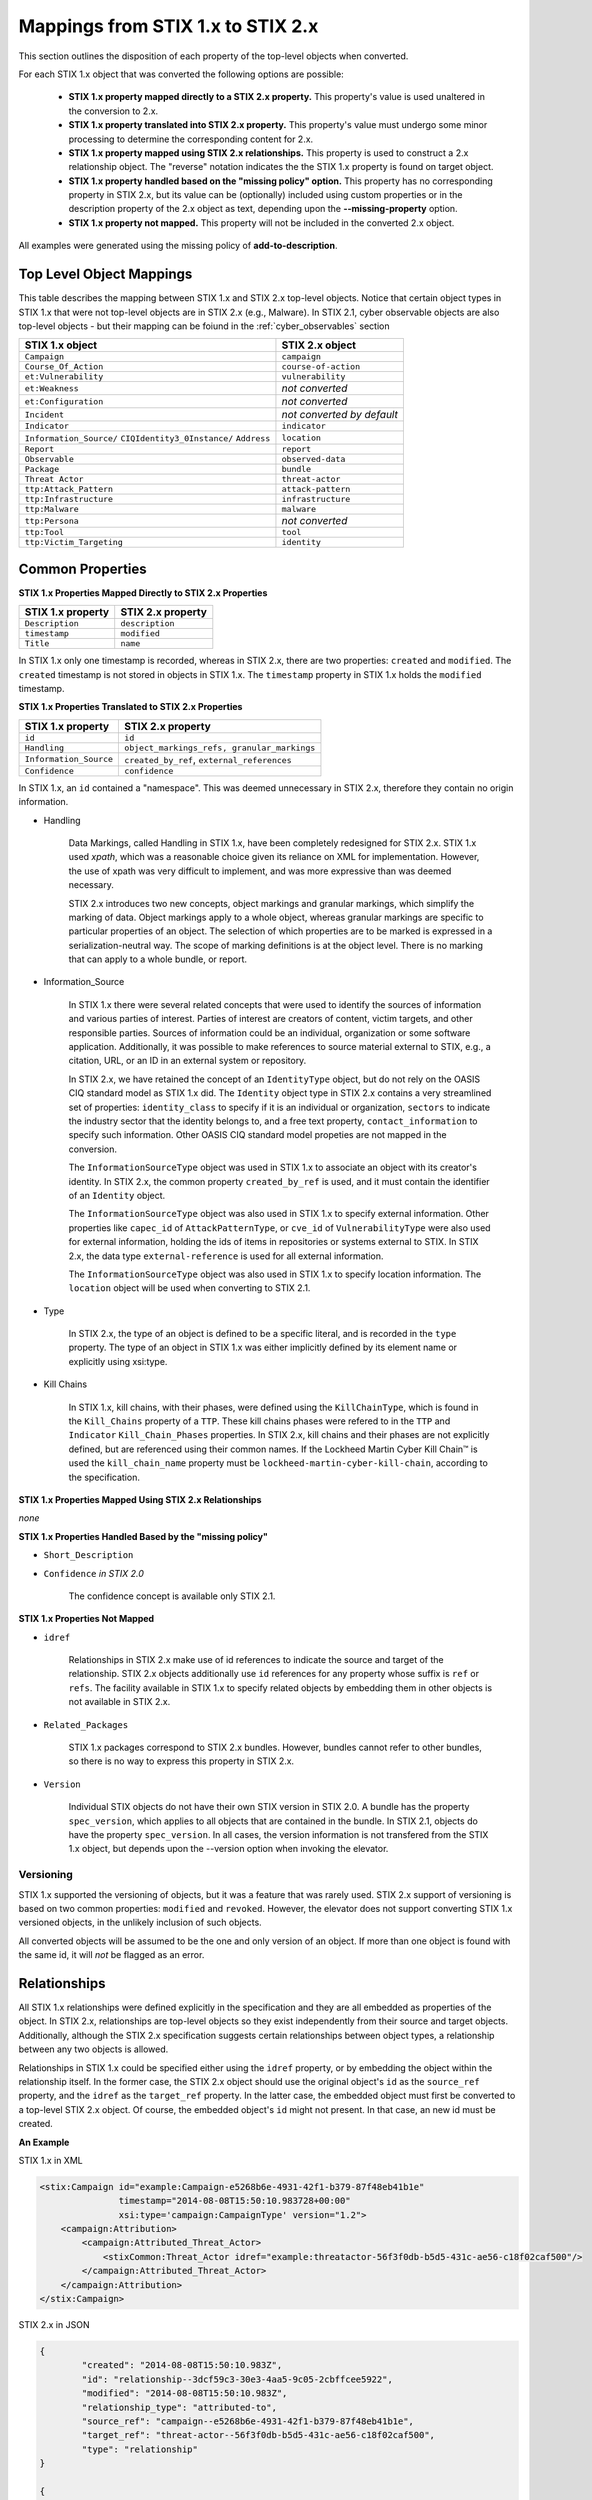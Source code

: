 ​Mappings from STIX 1.x to STIX 2.x
=======================================

This section outlines the disposition of each property of the top-level objects when converted.

For each STIX 1.x object that was converted the following options are possible:

 - **STIX 1.x property mapped directly to a STIX 2.x property.**  This property's value is used unaltered in the conversion to 2.x.
 - **STIX 1.x property translated into STIX 2.x property.**  This property's value must undergo some minor processing to determine the
   corresponding content for 2.x.
 - **STIX 1.x property mapped using STIX 2.x relationships.** This property is used to construct a 2.x relationship object.  The "reverse"
   notation indicates the the STIX 1.x property is found on target object.
 - **STIX 1.x property handled based on the "missing policy" option.**  This property has no corresponding property in STIX 2.x, but its value
   can be (optionally) included using custom properties or in the description property of the 2.x object as text,
   depending upon the **--missing-property** option.
 - **STIX 1.x property not mapped.**  This property will not be included in the converted 2.x object.

All examples were generated using the missing policy of **add-to-description**.

Top Level Object Mappings
-------------------------------

This table describes the mapping between STIX 1.x and STIX 2.x top-level objects.  Notice that certain object types in STIX 1.x
that were not top-level objects are in STIX 2.x (e.g., Malware).  In STIX 2.1, cyber observable objects are also top-level
objects - but their mapping can be foiund in the :ref:`cyber_observables` section

+-----------------------------+----------------------------+
| **STIX 1.x object**         | **STIX 2.x object**        |
+=============================+============================+
| ``Campaign``                | ``campaign``               |
+-----------------------------+----------------------------+
| ``Course_Of_Action``        | ``course-of-action``       |
+-----------------------------+----------------------------+
| ``et:Vulnerability``        | ``vulnerability``          |
+-----------------------------+----------------------------+
| ``et:Weakness``             | *not converted*            |
+-----------------------------+----------------------------+
| ``et:Configuration``        | *not converted*            |
+-----------------------------+----------------------------+
| ``Incident``                | *not converted by default* |
+-----------------------------+----------------------------+
| ``Indicator``               | ``indicator``              |
+-----------------------------+----------------------------+
| ``Information_Source/``     | ``location``               |
| ``CIQIdentity3_0Instance/`` |                            |
| ``Address``                 |                            |
+-----------------------------+----------------------------+
| ``Report``                  | ``report``                 |
+-----------------------------+----------------------------+
| ``Observable``              | ``observed-data``          |
+-----------------------------+----------------------------+
| ``Package``                 | ``bundle``                 |
+-----------------------------+----------------------------+
| ``Threat Actor``            | ``threat-actor``           |
+-----------------------------+----------------------------+
| ``ttp:Attack_Pattern``      | ``attack-pattern``         |
+-----------------------------+----------------------------+
| ``ttp:Infrastructure``      | ``infrastructure``         |
+-----------------------------+----------------------------+
| ``ttp:Malware``             | ``malware``                |
+-----------------------------+----------------------------+
| ``ttp:Persona``             | *not converted*            |
+-----------------------------+----------------------------+
| ``ttp:Tool``                | ``tool``                   |
+-----------------------------+----------------------------+
| ``ttp:Victim_Targeting``    | ``identity``               |
+-----------------------------+----------------------------+

Common Properties
------------------------

**STIX 1.x Properties Mapped Directly to STIX 2.x Properties**

..  table::
    :align: left

    +-------------------------+-------------------------+
    | **STIX 1.x property**   | **STIX 2.x property**   |
    +=========================+=========================+
    | ``Description``         | ``description``         |
    +-------------------------+-------------------------+
    | ``timestamp``           |   ``modified``          |
    +-------------------------+-------------------------+
    | ``Title``               |   ``name``              |
    +-------------------------+-------------------------+

In STIX 1.x only one timestamp is recorded, whereas in STIX 2.x, there are two properties:  ``created`` and ``modified``.  The ``created`` timestamp
is not stored in objects in STIX 1.x.  The ``timestamp`` property in STIX 1.x holds the ``modified`` timestamp.

**STIX 1.x Properties Translated to STIX 2.x Properties**

..  table::
    :align: left

    +-------------------------+--------------------------------------------------+
    | **STIX 1.x property**   | **STIX 2.x property**                            |
    +=========================+==================================================+
    | ``id``                  | ``id``                                           |
    +-------------------------+--------------------------------------------------+
    | ``Handling``            |   ``object_markings_refs, granular_markings``    |
    +-------------------------+--------------------------------------------------+
    | ``Information_Source``  |   ``created_by_ref``, ``external_references``    |
    +-------------------------+--------------------------------------------------+
    | ``Confidence``          |   ``confidence``                                 |
    +-------------------------+--------------------------------------------------+

In STIX 1.x, an ``id`` contained a "namespace".  This was deemed unnecessary in STIX 2.x, therefore they contain no origin information.

-  Handling

    Data Markings, called Handling in STIX 1.x, have been completely
    redesigned for STIX 2.x. STIX 1.x used *xpath*, which was a reasonable
    choice given its reliance on XML for implementation. However, the
    use of xpath was very difficult to implement, and was more
    expressive than was deemed necessary.

    STIX 2.x introduces two new concepts, object markings and granular
    markings, which simplify the marking of data. Object markings apply
    to a whole object, whereas granular markings are specific to
    particular properties of an object. The selection of which
    properties are to be marked is expressed in a serialization-neutral
    way. The scope of marking definitions is at the object level. There
    is no marking that can apply to a whole bundle, or report.


-  Information_Source

    In STIX 1.x there were several related concepts that were used to
    identify the sources of information and various parties of interest.
    Parties of interest are creators of content, victim targets, and
    other responsible parties. Sources of information could be an
    individual, organization or some software application. Additionally,
    it was possible to make references to source material external to STIX,
    e.g., a citation, URL, or an ID in an external system or repository.

    In STIX 2.x, we have retained the concept of an ``IdentityType`` object,
    but do not rely on the OASIS CIQ standard model as STIX 1.x did.
    The ``Identity`` object type in STIX 2.x contains a
    very streamlined set of properties: ``identity_class`` to specify
    if it is an individual or organization, ``sectors`` to indicate the
    industry sector that the identity belongs to, and a free text
    property, ``contact_information`` to specify such information. Other OASIS CIQ standard model
    propeties are not mapped in the conversion.

    The ``InformationSourceType`` object was used in STIX 1.x to associate
    an object with its creator's identity. In STIX 2.x, the common
    property ``created_by_ref`` is used, and it must contain the
    identifier of an ``Identity`` object.

    The ``InformationSourceType`` object was also used in STIX 1.x to
    specify external information. Other properties like ``capec_id`` of
    ``AttackPatternType``, or ``cve_id`` of ``VulnerabilityType`` were also used
    for external information, holding the ids of items in repositories
    or systems external to STIX. In STIX 2.x, the data type
    ``external-reference`` is used for all external information.

    The ``InformationSourceType`` object was also used in STIX 1.x to
    specify location information.  The ``location`` object will be used when converting to
    STIX 2.1.


-  Type

    In STIX 2.x, the type of an object is defined to be a specific literal, and is recorded in the ``type`` property.
    The type of an object in STIX 1.x was either implicitly defined by its element name or explicitly using xsi:type.

- Kill Chains

    In STIX 1.x, kill chains, with their phases, were defined using the ``KillChainType``, which is found in the ``Kill_Chains`` property of
    a ``TTP``.  These kill chains phases were refered to in the ``TTP`` and ``Indicator`` ``Kill_Chain_Phases`` properties.  In
    STIX 2.x, kill chains and their phases are not explicitly defined, but are referenced using their common names.
    If the Lockheed Martin Cyber Kill Chain™ is used the ``kill_chain_name`` property must be ``lockheed-martin-cyber-kill-chain``,
    according to the specification.


**STIX 1.x Properties Mapped Using STIX 2.x Relationships**

*none*

**STIX 1.x Properties Handled Based by the "missing policy"**

-  ``Short_Description``

-  ``Confidence`` *in STIX 2.0*

    The confidence concept is available only STIX 2.1.

**STIX 1.x Properties Not Mapped**

-  ``idref``

    Relationships in STIX 2.x make use of id references to indicate the
    source and target of the relationship. STIX 2.x objects additionally
    use ``id`` references for any property whose suffix is ``ref`` or ``refs``.
    The facility available in STIX 1.x to specify related objects by
    embedding them in other objects is not available in STIX 2.x.

-  ``Related_Packages``

    STIX 1.x packages correspond to STIX 2.x bundles. However, bundles
    cannot refer to other bundles, so there is no way to express this
    property in STIX 2.x.

-  ``Version``

    Individual STIX objects do not have their own STIX version in STIX
    2.0. A bundle has the property ``spec_version``, which applies to all
    objects that are contained in the bundle.  In STIX 2.1, objects do have
    the property ``spec_version``.  In all cases, the version information
    is not transfered from the STIX 1.x object, but depends upon the --version
    option when invoking the elevator.

Versioning
~~~~~~~~~~~~~~~~~~~

STIX 1.x supported the versioning of objects, but it was a feature that was rarely used.  STIX 2.x support of
versioning is based on two common properties: ``modified`` and ``revoked``.  However, the elevator does not support
converting STIX 1.x versioned objects, in the unlikely inclusion of such objects.

All converted objects will be assumed to be the one and only version of an object. If more than one object is found with
the same id, it will *not* be flagged as an error.

Relationships
--------------

All STIX 1.x relationships were defined explicitly in the specification and they are all embedded as properties of the object.
In STIX 2.x, relationships are top-level objects so they exist independently from their source and target objects.
Additionally, although the STIX 2.x specification suggests certain relationships between object types,
a relationship between any two objects is allowed.

Relationships in STIX 1.x could be specified either using the ``idref`` property,
or by embedding the object within the relationship itself.  In the former case,
the STIX 2.x object should use the original object's ``id`` as the ``source_ref`` property,
and the ``idref`` as the ``target_ref`` property.
In the latter case, the embedded object must first be converted to a top-level STIX 2.x object.
Of course, the embedded object's ``id`` might not present.  In that case, an new id must be created.

**An Example**

STIX 1.x in XML

.. code-block:: xml

        <stix:Campaign id="example:Campaign-e5268b6e-4931-42f1-b379-87f48eb41b1e"
                       timestamp="2014-08-08T15:50:10.983728+00:00"
                       xsi:type='campaign:CampaignType' version="1.2">
            <campaign:Attribution>
                <campaign:Attributed_Threat_Actor>
                    <stixCommon:Threat_Actor idref="example:threatactor-56f3f0db-b5d5-431c-ae56-c18f02caf500"/>
                </campaign:Attributed_Threat_Actor>
            </campaign:Attribution>
        </stix:Campaign>


STIX 2.x in JSON

.. code-block:: json

    {
            "created": "2014-08-08T15:50:10.983Z",
            "id": "relationship--3dcf59c3-30e3-4aa5-9c05-2cbffcee5922",
            "modified": "2014-08-08T15:50:10.983Z",
            "relationship_type": "attributed-to",
            "source_ref": "campaign--e5268b6e-4931-42f1-b379-87f48eb41b1e",
            "target_ref": "threat-actor--56f3f0db-b5d5-431c-ae56-c18f02caf500",
            "type": "relationship"
    }

    {
            "id": "campaign--e5268b6e-4931-42f1-b379-87f48eb41b1e"

    }

    {
            "id": "threat-actor--56f3f0db-b5d5-431c-ae56-c18f02caf500"

    }

.. _attack_pattern:

Attack Pattern
------------------


**STIX 1.x Properties Mapped Directly to STIX 2.x Properties**

*none*

**STIX 1.x Properties Translated to STIX 2.x Properties**

..  table::
    :align: left

    ============================  ==============================
    **STIX 1.x property**         **STIX 2.x property**
    ============================  ==============================
    ``capec_id``                  ``external_references``
    ``ttp:Kill_Chain_Phases``     ``kill_chain_phases``
    ============================  ==============================


**STIX 1.x Properties Mapped Using STIX 2.x Relationships**


..  table::
    :align: left

    +---------------------------+------------------------------------------------------------------------+
    | **STIX 1.x property**     | **STIX 2.x relationship type**                                         |
    +===========================+========================================================================+
    | ``ttp:Victim_Targeting``  | ``targets``                                                            |
    +---------------------------+------------------------------------------------------------------------+
    | ``ttp:Exploit_Targets``   | ``targets`` (vulnerability, only)                                      |
    +---------------------------+------------------------------------------------------------------------+
    | ``ttp:Related_TTPs``      | ``uses`` (malware, tool), ``related-to`` (when not used for versioning)|
    +---------------------------+------------------------------------------------------------------------+

**STIX 1.x Properties Handled Based on the "missing policy"**

- ``ttp:Intended_Effect``

**STIX 1.x Properties Not Mapped**

- ``ttp:Kill_Chains``

**An Example**

STIX 1.x in XML

.. code-block:: xml

    <stix:TTP id="example:ttp-8ac90ff3-ecf8-4835-95b8-6aea6a623df5" xsi:type='ttp:TTPType'>
       <ttp:Title>Phishing</ttp:Title>
       <ttp:Behavior>
           <ttp:Attack_Patterns>
               <ttp:Attack_Pattern capec_id="CAPEC-98">
                   <ttp:Description>Phishing</ttp:Description>
               </ttp:Attack_Pattern>
           </ttp:Attack_Patterns>
       </ttp:Behavior>
       <ttp:Information_Source>
           <stixCommon:Identity idref="example:identity-f690c992-8e7d-4b9a-9303-3312616c0220"/>
       </ttp:Information_Source>
    </stix:TTP>

STIX 2.x in JSON

.. code-block:: json

    {
       "created": "2017-01-27T13:49:54.326Z",
       "created_by_ref": "identity--f690c992-8e7d-4b9a-9303-3312616c0220"
       "description": "Phishing",
       "external_references": [
           {
               "external_id": "CAPEC-98",
               "source_name": "capec"
           }
       ],
       "id": "attack-pattern--8ac90ff3-ecf8-4835-95b8-6aea6a623df5",
       "modified": "2017-01-27T13:49:54.326Z",
       "name": "Phishing",
       "type": "attack-pattern"
    }

Campaigns
----------------

**STIX 1.x Properties Mapped Directly to STIX 2.x Properties**

..  table::
    :align: left

    +-------------------------+------------------------+
    | **STIX 1.x property**   | **STIX 2.x property**  |
    +=========================+========================+
    | ``Names``               |   ``aliases``          |
    +-------------------------+------------------------+

**STIX 1.x Properties Translated to STIX 2.x Properties**

..  table::
    :align: left

    +-------------------------+------------------------+
    | **STIX 1.x property**   | **STIX 2.x property**  |
    +=========================+========================+
    | ``Intended_Effect``     |   ``objective``        |
    +-------------------------+------------------------+

**​STIX 1.x Properties Mapped Using STIX 2.x Relationships**

..  table::
    :align: left

    +-------------------------+----------------------------------------------+
    | **STIX 1.x property**   | **STIX 2.x relationship type**               |
    +=========================+==============================================+
    | ``Related_TTPs``        | ``uses``                                     |
    +-------------------------+----------------------------------------------+
    | ``Related_Campaign``    | ``indicates`` (reverse)                      |
    +-------------------------+----------------------------------------------+
    | ``Attribution``         | ``attributed-to``                            |
    +-------------------------+----------------------------------------------+
    | ``Associated_Campaigns``| ``related-to`` (when not used for versioning)|
    +-------------------------+----------------------------------------------+

**STIX 1.x Properties Handled Based on the "missing policy"**

-  ``Status``

**STIX 1.x Properties Not Mapped**

-  ``Activity``

-  ``Related_Incidents``

**An Example**

STIX 1.x in XML

.. code-block:: xml

    <stix:Campaign id="example:Campaign-e5268b6e-4931-42f1-b379-87f48eb41b1e"
                   timestamp="2014-08-08T15:50:10.983"
                   xsi:type='campaign:CampaignType' version="1.2">
        <campaign:Title>Operation Bran Flakes</campaign:Title>
        <campaign:Description>A concerted effort to insert false information into the BPP's web pages</campaign:Description>
        <campaign:Names>
            <campaign:Name>OBF</campaign:Name>
        </campaign:Names>
        <campaign:Intended_Effect>Hack www.bpp.bn</campaign:Intended_Effect>
        <campaign:Related_TTPs>
            <campaign:Related_TTP>
                <stixCommon:TTP id="example:ttp-2d1c6ab3-5e4e-48ac-a32b-f0c01c2836a8"
                                timestamp="2014-08-08T15:50:10.983464+00:00"
                                xsi:type='ttp:TTPType' version="1.2">
                     <ttp:Victim_Targeting>
                         <ttp:identity id="example:identity-ddfe7140-2ba4-48e4-b19a-df069432103b">
                            <stixCommon:name>Branistan Peoples Party</stixCommon:name>
                        </ttp:identity>
                     </ttp:Victim_Targeting>
                 </stixCommon:TTP>
             </campaign:Related_TTP>
        </campaign:Related_TTPs>
        <campaign:Attribution>
             <campaign:Attributed_Threat_Actor>
                 <stixCommon:Threat_Actor idref="example:threatactor-56f3f0db-b5d5-431c-ae56-c18f02caf500"/>
             </campaign:Attributed_Threat_Actor>
        </campaign:Attribution>
        <campaign:Information_Source>
            <stixCommon:Identity id="example:identity-f690c992-8e7d-4b9a-9303-3312616c0220">
            <stixCommon:name>The MITRE Corporation - DHS Support Team</stixCommon:name>
            <stixCommon:Role xsi:type="stixVocabs:InformationSourceRoleVocab-1.0">Initial Author</stixCommon:Role>
       </campaign:Information_Source>
    </stix:Campaign>

STIX 2.x in JSON

.. code-block:: json


    {
        "type": "identity",
        "id": "identity--f690c992-8e7d-4b9a-9303-3312616c0220",
        "created": "2016-08-08T15:50:10.983Z",
        "modified": "2016-08-08T15:50:10.983Z",
        "name": "The MITRE Corporation - DHS Support Team",
        "identity_class": "organization"
    }

    {
        "type": "identity",
        "id": "identity--ddfe7140-2ba4-48e4-b19a-df069432103b",
        "created_by_ref": "identity--f690c992-8e7d-4b9a-9303-3312616c0220",
        "created": "2016-08-08T15:50:10.983Z",
        "modified": "2016-08-08T15:50:10.983Z",
        "name": "Branistan Peoples Party",
        "identity_class": "organization"
    }

    {
        "type": "campaign",
        "id": "campaign--e5268b6e-4931-42f1-b379-87f48eb41b1e",
        "created_by_ref": "identity--f690c992-8e7d-4b9a-9303-3312616c0220",
        "created": "2016-08-08T15:50:10.983Z",
        "modified": "2016-08-08T15:50:10.983Z",
        "name": "Operation Bran Flakes",
        "description": "A concerted effort to insert false information into the BPP's web pages",
        "aliases": ["OBF"],
        "first_seen": "2016-01-08T12:50:40.123Z",
        "objective": "Hack www.bpp.bn"
    }

See `Threat Actor`_ for the Threat Actor object.

Course of Action
----------------------

In STIX 2.x the ``course-of-action`` object is defined as a stub. This means that in STIX
2.x this object type is pretty "bare-bones", not containing most of the
properties that were found in STIX 1.x. The property ``action`` is
reserved, but not defined in STIX 2.x.

**STIX 1.x Properties Mapped Directly to STIX 2.x Properties**

..  table::
    :align: left

    +-------------------------+-----------------------+
    | **STIX 1.x property**   | **STIX 2.x property** |
    +=========================+=======================+
    | ``Type``                |   ``labels``          |
    +-------------------------+-----------------------+

**STIX 1.x Properties Translated to STIX 2.x Properties**

*none*

**STIX 1.x Properties Mapped Using STIX 2.x Relationships**

..  table::
    :align: left

    +------------------------------+----------------------------------------------+
    | **STIX 1.x property**        | **STIX 2.x relationship type**               |
    +==============================+==============================================+
    |     ``Related_COAs``         | ``related-to`` (when not used for versioning)|
    +------------------------------+----------------------------------------------+

**STIX 1.x Properties Handled Based on the "missing policy"**

 - ``Stage``
 - ``Objective``
 - ``Impact``
 - ``Cost``
 - ``Efficacy``

**STIX 1.x Properties Not Mapped**

 - ``Parameter_Observables``
 - ``Structured_COA``

**An Example**

STIX 1.x in XML

.. code-block:: xml

        <stix:Course_Of_Action id="example:coa-495c9b28-b5d8-11e3-b7bb-000c29789db9" xsi:type='coa:CourseOfActionType' version="1.2">
            <coa:Title>Block traffic to PIVY C2 Server (10.10.10.10)</coa:Title>
            <coa:Stage xsi:type="stixVocabs:COAStageVocab-1.0">Response</coa:Stage>
            <coa:Type xsi:type="stixVocabs:CourseOfActionTypeVocab-1.0">Perimeter Blocking</coa:Type>
            <coa:Objective>
                <coa:Description>Block communication between the PIVY agents and the C2 Server</coa:Description>
                <coa:Applicability_Confidence>
                    <stixCommon:Value xsi:type="stixVocabs:HighMediumLowVocab-1.0">High</stixCommon:Value>
                </coa:Applicability_Confidence>
            </coa:Objective>
            <coa:Parameter_Observables cybox_major_version="2" cybox_minor_version="1" cybox_update_version="0">
                <cybox:Observable id="example:Observable-356e3258-0979-48f6-9bcf-6823eecf9a7d">
                    <cybox:Object id="example:Address-df3c710c-f05c-4edb-a753-de4862048950">
                        <cybox:Properties xsi:type="AddressObj:AddressObjectType" category="ipv4-addr">
                            <AddressObj:Address_Value>10.10.10.10</AddressObj:Address_Value>
                        </cybox:Properties>
                    </cybox:Object>
                </cybox:Observable>
            </coa:Parameter_Observables>
            <coa:Impact>
                <stixCommon:Value xsi:type="stixVocabs:HighMediumLowVocab-1.0">Low</stixCommon:Value>
                <stixCommon:Description>This IP address is not used for legitimate hosting so there should be no operational impact.</stixCommon:Description>
            </coa:Impact>
            <coa:Cost>
                <stixCommon:Value xsi:type="stixVocabs:HighMediumLowVocab-1.0">Low</stixCommon:Value>
            </coa:Cost>
            <coa:Efficacy>
                <stixCommon:Value xsi:type="stixVocabs:HighMediumLowVocab-1.0">High</stixCommon:Value>
            </coa:Efficacy>
        </stix:Course_Of_Action>

STIX 2.x in JSON

.. code-block:: json

    {
        "id": "bundle--495c4c04-b5d8-11e3-b7bb-000c29789db9",
        "objects": [
            {
                "created": "2017-01-27T13:49:41.298Z",
                "description": "\n\nSTAGE:\n\tResponse\n\n
                                    OBJECTIVE: Block communication between the PIVY agents and the C2 Server\n\n
                                    CONFIDENCE: High\n\n
                                    IMPACT:Low, This IP address is not used for legitimate hosting so there should be no operational impact.\n\n
                                    COST:Low\n\n
                                    EFFICACY:High",
                "id": "course-of-action--495c9b28-b5d8-11e3-b7bb-000c29789db9",
                "labels": [
                    "perimeter-blocking"
                ],
                "modified": "2017-01-27T13:49:41.298Z",
                "name": "Block traffic to PIVY C2 Server (10.10.10.10)",
                "type": "course-of-action"
            }
        ],
        "spec_version": "2.x",
        "type": "bundle"
    }

Indicator
------------------

STIX 1.x Composite Indicator Expressions and CybOX 2.x Composite
Observable Expressions allow a level of flexibility not present in STIX
2.x patterns. These composite expressions can frequently have ambiguous
interpretations, so STIX 2.x Indicators created by the stix2-elevator from
STIX 1.x Indicators containing composite expressions should be inspected
to ensure the STIX 2.x Indicator has the intended meaning.

**STIX 1.x Properties Mapped Directly to STIX 2.x Properties**

..  table::
    :align: left

    +-------------------------+------------------------------------------------+
    | **STIX 1.x property**   | **STIX 2.x property**                          |
    +=========================+================================================+
    | ``Valid_Time_Position`` |   ``valid_from``, ``valid_until``              |
    +-------------------------+------------------------------------------------+
    | ``Type``                |   ``labels`` in 2.0, ``indicator_type`` in 2.1 |
    +-------------------------+------------------------------------------------+


**STIX 1.x Properties Translated to STIX 2.x Properties**

..  table::
    :align: left

    +-------------------------+---------------------------------------------+
    | **STIX 1.x property**   | **STIX 2.x property**                       |
    +=========================+=============================================+
    | ``Alternative_ID``      |   ``external_references``                   |
    +-------------------------+---------------------------------------------+
    | ``Kill_Chain_Phases``   |   ``kill_chain_phases``                     |
    +-------------------------+---------------------------------------------+
    | ``Indicator_Expression``|   ``pattern``                               |
    +-------------------------+---------------------------------------------+
    | ``Test_Mechanisms``     |   ``pattern``                               |
    +-------------------------+---------------------------------------------+
    | ``Producer``            |   ``created_by_ref``                        |
    +-------------------------+---------------------------------------------+

**STIX 1.x Properties Mapped Using STIX 2.x Relationships**

..  table::
    :align: left

    +-------------------------+----------------------------------------------+
    | **STIX 1.x property**   | **STIX 2.x relationship type**               |
    +=========================+==============================================+
    | ``Indicated_TTP``       | ``detects``                                  |
    +-------------------------+----------------------------------------------+
    | ``Suggested_COAs``      | ``related-to``                               |
    +-------------------------+----------------------------------------------+
    | ``Related_Indicators``  | ``related-to`` (when not used for versioning)|
    +-------------------------+----------------------------------------------+
    | ``Related_Campaigns``   | ``indicates``                                |
    +-------------------------+----------------------------------------------+

**STIX 1.x Properties Handled Based on the "missing policy"**

- ``Likely_Impact``

**STIX 1.x Properties Not Mapped**

- ``negate``


**An Example**

STIX 1.x in XML

.. code-block:: xml

    <stix:Indicator id="example:Indicator-d81f86b9-975b-bc0b-775e-810c5ad45a4f"
                    xsi:type='indicator:IndicatorType'>
        <indicator:Title>Malicious site hosting downloader</indicator:Title>
        <indicator:Type xsi:type="stixVocabs:IndicatorTypeVocab-1.0">URL Watchlist</indicator:Type>
        <indicator:Observable id="example:Observable-ee59c28e-d922-480e-9b7b-a79502696505">
            <cybox:Object id="example:URI-b13ae3fc-80af-49c2-9de9-f713abc070ba">
                <cybox:Properties xsi:type="URIObj:URIObjectType" type="URL">
                    <URIObj:Value condition="Equals">http://x4z9arb.cn/4712</URIObj:Value>
                </cybox:Properties>
            </cybox:Object>
        </indicator:Observable>
    </stix:Indicator>

STIX 2.x in JSON

.. code-block:: json

    {
       "created": "2017-01-27T13:49:53.935Z",
       "id": "indicator--d81f86b9-975b-bc0b-775e-810c5ad45a4f",
       "indicator_types": [
           "url-watchlist"
       ],
       "modified": "2017-01-27T13:49:53.935Z",
       "name": "Malicious site hosting downloader",
       "pattern": "[url:value = 'http://x4z9arb.cn/4712']",
       "pattern_type": "stix",
       "type": "indicator",
       "valid_from": "2017-01-27T13:49:53.935382Z"
    }

``indicator_types`` would be ``labels`` in 2.0

**Sightings**

In STIX 1.x sightings were a property of
``IndicatorType``. In STIX 2.x, sightings are a top-level STIX *relationship*
object. Because they represent the relationship (match) of an indicator
pattern to observed data (or other object), they are more naturally
represented as a STIX 2.x relationship.

For example, suppose the above indicator pattern was matched against an actual cyber observable
("observed-data--b67d30ff-02ac-498a-92f9-32f845f448cf"), because a victim (whose
identity is represented by "identity--b67d30ff-02ac-498a-92f9-32f845f448ff") observed that URL.

The STIX 2.x sighting would be:

.. code-block:: json

    {
        "type": "sighting",
        "id": "sighting--ee20065d-2555-424f-ad9e-0f8428623c75",
        "created_by_ref": "identity--f431f809-377b-45e0-aa1c-6a4751cae5ff",
        "created": "2016-04-06T20:08:31.000Z",
        "modified": "2016-04-06T20:08:31.000Z",
        "first_seen": "2015-12-21T19:00:00Z",
        "last_seen": "2015-12-21T19:00:00Z",
        "count": 50,
        "sighting_of_ref": "indicator--d81f86b9-975b-bc0b-775e-810c5ad45a4f",
        "observed_data_refs": ["observed-data--b67d30ff-02ac-498a-92f9-32f845f448cf"],
        "where_sighted_refs": ["identity--b67d30ff-02ac-498a-92f9-32f845f448ff"]
    }


Location
----------------------

In STIX 2.1 the ``location`` object corresponds to any ``Information_Source`` Address objects in STIX 1.x.
``Information_Source`` objects with ``Address`` information can appear in most top-level STIX 1.x objects. However, you cannot
store location information as a property in STIX 2.1, because ``location`` is a top-level object.  To do the conversion, it is necessary to
create a new STIX 2.1 ``location`` object, transfering the STIX 1.x address information into it, and introducing a STIX 2.x
``relationship`` object between that original object and the new ``location`` object.

**STIX 1.x Properties Mapped Directly to STIX 2.x Properties**

..  table::
    :align: left

    +------------------------------+----------------------------------------------+
    | **STIX 1.x property**        | **STIX 2.x relationship type**               |
    +==============================+==============================================+
    |     ``Administrative_Area``  | ``administrative_area``                      |
    +------------------------------+----------------------------------------------+
    |     ``Country``              | ``country``                                  |
    +------------------------------+----------------------------------------------+

**STIX 1.x Properties Translated to STIX 2.x Properties**

*none*

**STIX 1.x Properties Mapped Using STIX 2.x Relationships**

*none*

**STIX 1.x Properties Handled Based on the "missing policy"**

- ``free_text_address``

**STIX 1.x Properties Not Mapped**

*none*


**An Example**

STIX 1.x in XML

.. code-block:: xml

    <ta:Identity id="example:Identity-733c5838-34d9-4fbf-949c-62aba761184c" xsi:type='stix-ciqidentity:CIQIdentity3.0InstanceType'>
        <ExtSch:Specification xmlns:ExtSch="http://stix.mitre.org/extensions/Identity#CIQIdentity3.0-1">
            <xpil:PartyName xmlns:xpil="urn:oasis:names:tc:ciq:xpil:3">
                <xnl:OrganisationName xmlns:xnl="urn:oasis:names:tc:ciq:xnl:3" xnl:Type="CommonUse">
                    <xnl:NameElement>Disco Tean</xnl:NameElement>
                </xnl:OrganisationName>
                <xnl:OrganisationName xmlns:xnl="urn:oasis:names:tc:ciq:xnl:3" xnl:Type="UnofficialName">
                    <xnl:NameElement>Equipo del Discoteca</xnl:NameElement>
                </xnl:OrganisationName>
            </xpil:PartyName>
            <xpil:Addresses xmlns:xpil="urn:oasis:names:tc:ciq:xpil:3">
                <xpil:Address>
                    <xal:Country xmlns:xal="urn:oasis:names:tc:ciq:xal:3">
                        <xal:NameElement>United States</xal:NameElement>
                    </xal:Country>
                    <xal:AdministrativeArea xmlns:xal="urn:oasis:names:tc:ciq:xal:3">
                        <xal:NameElement>California</xal:NameElement>
                    </xal:AdministrativeArea>
                </xpil:Address>
            </xpil:Addresses>
        </ExtSch:Specification>
    </ta:Identity>


STIX 2.0 in JSON

.. code-block:: json

    {
        "id": "bundle--ccd00c4a-1bdb-46ae-9898-ecaca13f1f12",
        "objects": [
            {
              "administrative_area": "California",
              "country": "US",
              "created": "2014-11-19T23:39:03.893Z",
              "id": "location--c1445467-fd92-4532-9161-1c3024ab6467",
              "modified": "2014-11-19T23:39:03.893Z",
              "type": "location"
            },
            {
              "created": "2014-11-19T23:39:03.893Z",
              "id": "relationship--b1d9c097-a0ac-46e8-997b-291ea3b976f5",
              "modified": "2014-11-19T23:39:03.893Z",
              "relationship_type": "located-at",
              "source_ref": "identity--733c5838-34d9-4fbf-949c-62aba761184c",
              "target_ref": "location--c1445467-fd92-4532-9161-1c3024ab6467",
              "type": "relationship"
            },
            {
              "created": "2014-11-19T23:39:03.893Z",
              "id": "identity--733c5838-34d9-4fbf-949c-62aba761184c",
              "identity_class": "organization",
              "modified": "2014-11-19T23:39:03.893Z",
              "name": "Disco Tean",
              "type": "identity"
            }
        ],
        "spec_version": "2.0",
        "type": "bundle"
    }

STIX 2.1 in JSON

.. code-block:: json

    {
        "id": "bundle--ccd00c4a-1bdb-46ae-9898-ecaca13f1f12",
        "objects": [
            {
              "administrative_area": "California",
              "country": "US",
              "created": "2014-11-19T23:39:03.893Z",
              "id": "location--c1445467-fd92-4532-9161-1c3024ab6467",
              "modified": "2014-11-19T23:39:03.893Z",
              "spec_version": "2.1",
              "type": "location"
            },
            {
              "created": "2014-11-19T23:39:03.893Z",
              "id": "relationship--b1d9c097-a0ac-46e8-997b-291ea3b976f5",
              "modified": "2014-11-19T23:39:03.893Z",
              "relationship_type": "located-at",
              "source_ref": "identity--733c5838-34d9-4fbf-949c-62aba761184c",
              "spec_version": "2.1",
              "target_ref": "location--c1445467-fd92-4532-9161-1c3024ab6467",
              "type": "relationship"
            },
            {
              "created": "2014-11-19T23:39:03.893Z",
              "id": "identity--733c5838-34d9-4fbf-949c-62aba761184c",
              "identity_class": "organization",
              "modified": "2014-11-19T23:39:03.893Z",
              "name": "Disco Tean",
              "spec_version": "2.1",
              "type": "identity"
            }
        ],
        "type": "bundle"
    }

Notice that the ``spec_version`` property only appears on the bundle in STIX 2.0, but in STIX 2.1, it is *not* a property of the
bundle. It may (optionally) appear on each object.  The elevator will always provides the ``spec_version`` property for
all 2.1 SDOs and SROs, but not on SCOs.

Malware
-------------

The Malware object in STIX 1.x is a stub, which depends up MAEC content for further properties.
The elevator does not support the conversion of MAEC content.
The main properties of malware in STIX 2.0 are not much different than the defined ones in 1.x.
STIX 2.1 included more properties, and additionally the object type ``malware-analysis``, therefore
conversion of MAEC content could be supported in a future release of the elevator.

Malware is not a top-level object in STIX 1.x, but a property of a ``TTP``.

The ``name`` property of the STIX 1.x
Malware object is the preferred property to use to populated the ``name`` property in the STIX 2.x object, although if
missing, the ``title`` property can be used.

**STIX 1.x Properties Mapped Directly to STIX 2.x Properties**

..  table::
    :align: left

    +---------------------------+----------------------------------------------+
    | **STIX 1.x property**     | **STIX 2.x property**                        |
    +===========================+==============================================+
    | ``Type``                  | ``labels`` in 2.0, ``malware_types`` in 2.1  |
    +---------------------------+----------------------------------------------+

**STIX 1.x Properties Translated to STIX 2.x Properties**

..  table::
    :align: left

    +---------------------------+--------------------------------------------------------------------------------+
    | **STIX 1.x property**     | **STIX 2.x property**                                                          |
    +===========================+================================================================================+
    | ``ttp:Kill_Chain_Phases`` |   ``kill_chain_phases``                                                        |
    +---------------------------+--------------------------------------------------------------------------------+

**STIX 1.x Properties Mapped Using STIX 2.x Relationships**

..  table::
    :align: left

    +---------------------------+-------------------------------------------------------------------------------------+
    | **STIX 1.x property**     | **STIX 2.x relationship type**                                                      |
    +===========================+=====================================================================================+
    | ``ttp:Related_TTPs``      | ``variant-of`` (malware), ``related-to`` (when not used for versioning), uses (tool)|
    +---------------------------+-------------------------------------------------------------------------------------+
    | ``ttp:Exploit_Targets``   | ``targets`` (vulnerability, only)                                                   |
    +---------------------------+-------------------------------------------------------------------------------------+
    | ``ttp:Victim_Targeting``  | ``targets``                                                                         |
    +---------------------------+-------------------------------------------------------------------------------------+

**STIX 1.x Properties Handled Based on the "missing policy"**

 - ``ttp:Intended_Effect``

**STIX 1.x Properties Not Mapped**

 - ``ttp:Kill_Chains``

 - any MAEC content

**An Example**

STIX 1.x in XML

.. code-block:: xml

    <stix:TTP id="example:ttp-e610a4f1-9676-eab3-bcc6-b2768d58281a"
              xsi:type='ttp:TTPType'
              timestamp="2014-05-08T09:00:00.000000Z">
       <ttp:Title>Poison Ivy</ttp:Title>
       <ttp:Behavior>
           <ttp:Malware>
               <ttp:Malware_Instance id="example:malware-fdd60b30-b67c-11e3-b0b9-f01faf20d111">
                   <ttp:Type xsi:type="stixVocabs:MalwareTypeVocab-1.0">Remote Access Trojan</ttp:Type>
                   <ttp:Name>Poison Ivy</ttp:Name>
               </ttp:Malware_Instance>
           </ttp:Malware>
       </ttp:Behavior>
    </stix:TTP>

STIX 2.x in JSON

.. code-block:: json

    {
       "created": "2017-01-27T13:49:53.997Z",
       "description": "\n\nTITLE:\n\tPoison Ivy",
       "id": "malware--fdd60b30-b67c-11e3-b0b9-f01faf20d111",
       "malware_types": [
           "remote-access-trojan"
       ],
       "modified": "2017-01-27T13:49:53.997Z",
       "name": "Poison Ivy",
       "type": "malware"
    }

``malware_types`` would be ``labels`` in 2.0


Observed Data
--------------

The Observed Data object in STIX 2.x corresponds to the ``Observable``
object in CybOX 2.x. Each Observed Data objects contain or references one or more
*related* cyber observable objects.

STIX 2.x adds two properties: ``first_observed`` and ``last_observed``.
These properties are related to the ``number_observed`` property, because it is possible for
Observed Data to indicate that either one, or multiple instances of the same cyber observable occurred.
If the ``number_observed`` property is 1, then the ``first_observed`` and ``last_observed`` properties
contain the same timestamp, otherwise they are the timestamp of the first and last times that cyber observable occurred.

The ``sighting_count`` property of STIX 1.x may seem to be the same concept as ``number_observed`` property,
but because STIX 2.x has made explicit the difference between sightings and observed data,
this is not the case.  See the STIX 2.x specification for more details.
The sightings count is captured on the ``sighting`` SRO.

**STIX 1.x Properties Mapped Directly to STIX 2.x Properties**

..  table::
    :align: left

    +--------------------------+------------------------------------------------+
    | **STIX 1.x property**    | **STIX 2.x property**                          |
    +==========================+================================================+
    | ``sighting_count``       | not to be confused with **number_observed**    |
    +--------------------------+------------------------------------------------+
    |``Keywords``              | ``labels``                                     |
    +--------------------------+------------------------------------------------+

​**STIX 1.x Properties Translated to STIX 2.x Properties**

..  table::
    :align: left

    +--------------------------+------------------------------------------------+
    | **STIX 1.x property**    | **STIX 2.x property**                          |
    +==========================+================================================+
    | ``Object``               | ``objects`` in 2.0, ``object_refs`` in 2.1     |
    +--------------------------+------------------------------------------------+

**STIX 1.x Properties Mapped Using STIX 2.x Relationships**

*none*

**STIX 1.x Properties Handled Based on the "missing policy"**

*none*

**STIX 1.x Properties Not Mapped**

- ``negate``
- ``Event``
- ``Title``
- ``Description``
- ``Pattern_Fidelity``
- ``Observable_Source``

**An Example**

STIX 1.x in XML

.. code-block:: xml

    <cybox:Observable id="example:observable-c8c32b6e-2ea8-51c4-6446-7f5218072f27">
       <cybox:Object id="example:object-d7fcce87-0e98-4537-81bf-1e7ca9ad3734">
            <cybox:Properties xsi:type="FileObj:FileObjectType">
                <FileObj:File_Name>iprip32.dll</FileObj:File_Name>
                <FileObj:File_Path>/usr/local</FileObj:File_Path>
                <FileObj:Hashes>
                    <cyboxCommon:Hash>
                        <cyboxCommon:Type condition="Equals" xsi:type="cyboxVocabs:HashNameVocab-1.0">SHA256</cyboxCommon:Type>
                        <cyboxCommon:Simple_Hash_Value condition="Equals">e3b0c44298fc1c149afbf4c8996fb92427ae41e4649b934ca495991b7852b855</cyboxCommon:Simple_Hash_Value>
                    </cyboxCommon:Hash>
                </FileObj:Hashes>
            </cybox:Properties>
       </cybox:Object>
    </cybox:Observable>


STIX 2.0 in JSON

.. code-block:: json

    {
       "created": "2017-01-27T13:49:41.345Z",
       "first_observed": "2017-01-27T13:49:41.345Z",
       "id": "observed-data--c8c32b6e-2ea8-51c4-6446-7f5218072f27",
       "last_observed": "2017-01-27T13:49:41.345Z",
       "modified": "2017-01-27T13:49:41.345Z",
       "number_observed": 1,
       "objects": {
           "0": {
                "hashes": {
                    "SHA-256": "e3b0c44298fc1c149afbf4c8996fb92427ae41e4649b934ca495991b7852b855"
                },
               "name": "iprip32.dll",
               "parent_directory_ref": "1",
               "type": "file"
           },
           "1": {
               "path": "/usr/local",
               "type": "directory"
           }
       },
       "type": "observed-data"
    }

STIX 2.1 in JSON

.. code-block:: json

    {
        "hashes": {
            "SHA-256": "e3b0c44298fc1c149afbf4c8996fb92427ae41e4649b934ca495991b7852b855"
        },
        "id": "file--49959589-27c4-5873-8e23-82f6c909d4ca",
        "name": "iprip32.dll",
        "parent_directory_ref": "directory--4aa982e3-4aac-5d5b-a699-d08c8c11f5f3",
        "type": "file"
    }

    {
        "id": "directory--4aa982e3-4aac-5d5b-a699-d08c8c11f5f3",
        "path": "/usr/local",
        "type": "directory"
    }

    {
           "created": "2017-01-27T13:49:41.345Z",
           "first_observed": "2017-01-27T13:49:41.345Z",
           "id": "observed-data--c8c32b6e-2ea8-51c4-6446-7f5218072f27",
           "last_observed": "2017-01-27T13:49:41.345Z",
           "modified": "2017-01-27T13:49:41.345Z",
           "number_observed": 1,
           "object_refs": {
                "directory--4aa982e3-4aac-5d5b-a699-d08c8c11f5f3",
                "file--49959589-27c4-5873-8e23-82f6c909d4ca"
           },
           "type": "observed-data"
    }

In STIX 2.x cyber observables are only used within ``observed-data`` objects to
represent something that has actually been seen.  In STIX 1.x if an ``Observable`` is contained in an ``Indicator``, it is instead
expressing a pattern to match against observed data.

The pattern expression to match the example cyber observable, when it is located in an indicator object, would be:

.. code::

    [(file:hashes.'SHA-256' = 'e3b0c44298fc1c149afbf4c8996fb92427ae41e4649b934ca495991b7852b855' AND (file:name = 'iprip32.dll' AND file:parent_directory_ref.path = '/usr/local'))]",



Report
--------

The Report object in STIX 2.x does not contain objects, but only object references
to STIX objects that are specified elsewhere (the location of the actual
objects may not be contained in the same bundle that contains the ``report``
object).

In STIX 2.x, properties that were associated with the report
header in STIX 1.x are located in the ``report`` object itself. The
``labels`` property (``report_type`` in 2.1) contains vocabulary literals similar to the ones
contain in the ``Intent`` property in STIX 1.x.

The ``published`` property is required in STIX 2.x, so the timestamp of the STIX 1.2 Report is used.

**STIX 1.x Properties Mapped Directly to STIX 2.x Properties**

*none*

**STIX 1.x Properties Translated to STIX 2.x Properties**

..  table::
    :align: left

    +------------------------------+--------------------------------------------+
    | **STIX 1.x property**        | **STIX 2.x property**                      |
    +==============================+============================================+
    | ``Observables``              | ``object_refs``                            |
    +------------------------------+--------------------------------------------+
    | ``Indicators``               | ``object_refs``                            |
    +------------------------------+--------------------------------------------+
    | ``TTPs``                     | ``object_refs``                            |
    +------------------------------+--------------------------------------------+
    | ``Exploit_Targets``          | ``object_refs``                            |
    +------------------------------+--------------------------------------------+
    | ``Courses_Of_Action``        | ``object_refs``                            |
    +------------------------------+--------------------------------------------+
    | ``Campaigns``                | ``object_refs``                            |
    +------------------------------+--------------------------------------------+
    | ``Threat_Actors``            | ``object_refs``                            |
    +------------------------------+--------------------------------------------+
    | ``Report:Header.Intent``     | ``labels`` in 2.0, ``report_types`` in 2.1 |
    +------------------------------+--------------------------------------------+
    | ``Report:Header.Description``| ``description``                            |
    +------------------------------+--------------------------------------------+
    | ``Report:Header.Title``      | ``name``                                   |
    +------------------------------+--------------------------------------------+


​**STIX 1.x Properties Mapped Using STIX 2.x Relationships**

..  table::
    :align: left

    +-------------------------+--------------------------------------------------+
    | **STIX 1.x property**   | **STIX 2.x relationship type**                   |
    +=========================+==================================================+
    | ``Related_Reports``     | ``related-to`` (when not used for versioning)    |
    +-------------------------+--------------------------------------------------+

**An Example**

STIX 1.x in XML

.. code-block:: xml

    <stix:Report timestamp="2015-05-07T14:22:14.760467+00:00"
                 id="example:Report-ab11f431-4b3b-457c-835f-59920625fe65"
                 xsi:type='report:ReportType' version="1.0">
            <report:Header>
                <report:Title>Report on Adversary Alpha's Campaign against the Industrial Control Sector</report:Title>
                <report:Intent xsi:type="stixVocabs:ReportIntentVocab-1.0">Campaign Characterization</report:Intent>
                <report:Description>Adversary Alpha has a campaign against the ICS sector!</report:Description>
            </report:Header>
            <report:Campaigns>
                <report:Campaign idref="example:campaign-1855cb8a-d96c-4859-a450-abb1e7c061f2" xsi:type='campaign:CampaignType'/>
            </report:Campaigns>
        </stix:Report>

STIX 2.x in JSON

.. code-block:: json


    {
            "created": "2015-05-07T14:22:14.760Z",
            "created_by_ref": "identity--c1b58a86-e037-4069-814d-dd0bc75539e3",
            "description": "Adversary Alpha has a campaign against the ICS sector!\n\nINTENT:\nCampaign Characterization",
            "id": "report--ab11f431-4b3b-457c-835f-59920625fe65",
            "report_types": [
                "campaign-characterization"
            ],
            "modified": "2015-05-07T14:22:14.760Z",
            "name": "Report on Adversary Alpha's Campaign against the Industrial Control Sector",
            "object_refs": [
                "campaign--1855cb8a-d96c-4859-a450-abb1e7c061f2"
            ],
            "type": "report"
        }

``report_types`` would be ``labels`` in 2.0

Threat Actor
------------------

**STIX 1.x Properties Mapped Directly to STIX 2.x Properties**

..  table::
    :align: left

    +-------------------------+--------------------------------------------------+
    | **STIX 1.x property**   | **STIX 2.x property**                            |
    +=========================+==================================================+
    | ``Intended_Effects``    | ``goals``                                        |
    +-------------------------+--------------------------------------------------+
    | ``Type``                | ``labels`` in 2.0, ``threat_actor_types`` in 2.1 |
    +-------------------------+--------------------------------------------------+

**STIX 1.x Properties Translated to STIX 2.x Properties**

..  table::
    :align: left

    +-------------------------------------+--------------------------------------------------------------------------------+
    | **STIX 1.x property**               | **STIX 2.x property**                                                          |
    +=====================================+================================================================================+
    | ``Motivation``                      |   ``primary_motivation``, ``secondary_motivations``, ``personal_motivations``  |
    +-------------------------------------+--------------------------------------------------------------------------------+
    | ``Sophistication``                  |   ``sophistication``                                                           |
    +-------------------------------------+--------------------------------------------------------------------------------+

​**STIX 1.x Properties Mapped Using STIX 2.x Relationships**

..  table::
    :align: left

    +-------------------------+----------------------------------------------+
    | **STIX 1.x property**   | **STIX 2.x relationship type**               |
    +=========================+==============================================+
    | ``Identity``            | ``attributed-to``                            |
    +-------------------------+----------------------------------------------+
    | ``Observed_TTPs``       | ``uses``                                     |
    +-------------------------+----------------------------------------------+
    | ``Associated_Campaigns``| ``attributed-to`` (reverse)                  |
    +-------------------------+----------------------------------------------+
    | ``Associated_Actors``   | ``related-to`` (when not used for versioning)|
    +-------------------------+----------------------------------------------+

**STIX 1.x Properties Handled Based on the "missing policy"**

- ``Planning_And_Operational_Support``


**STIX 1.x Properties Not Mapped**

*none*

**An Example**

STIX 1.x in XML

.. code-block:: xml

    <stix:Threat_Actor id="example:threatactor-56f3f0db-b5d5-431c-ae56-c18f02caf500"
                       xsi:type='ta:ThreatActorType'
                       timestamp="2016-08-08T15:50:10.983Z"
                       version="1.2">
         <ta:Title>Fake BPP (Branistan Peoples Party)</ta:Title>
         <ta:Identity id="example:Identity-8c6af861-7b20-41ef-9b59-6344fd872a8f">
            <stixCommon:Name>Franistan Intelligence</stixCommon:Name>
         </ta:Identity>
         <ta:Type>
            <stixCommon:Value xsi:type="stixVocabs:ThreatActorTypeVocab-1.0">State Actor / Agency</stixCommon:Value>
         </ta:Type>
         <ta:Intended_Effect>Influence the election in Branistan</ta:Intended_Effect>
         <ta:Motivation>
            <stixCommon:Value xsi:type="stixVocabs:MotivationVocab-1.1">Political</stixCommon:Value>
         </ta:Motivation>
         <ta:Motivation>
            <stixCommon:Value xsi:type="stixVocabs:MotivationVocab-1.1">Ideological</stixCommon:Value>
         </ta:Motivation>
         <ta:Motivation>
            <stixCommon:Value>Organizational Gain</stixCommon:Value>
         </ta:Motivation>
         <ta:Sophistication>
            <stixCommon:Value>Strategic</stixCommon:Value>
         </ta:Sophistication>
    </stix:Threat_Actor>


STIX 2.x in JSON

.. code-block:: json

    {
          "type": "threat-actor",
          "id": "threat-actor--56f3f0db-b5d5-431c-ae56-c18f02caf500",
          "created_by_ref": "identity--f690c992-8e7d-4b9a-9303-3312616c0220",
          "created": "2016-08-08T15:50:10.983Z",
          "modified": "2016-08-08T15:50:10.983Z",
          "threat_actor_types": ["nation-state"],
          "goals": ["Influence the election in Branistan"],
          "primary_motivation": "political",
          "secondary_motivations": ["ideology", "organizational-gain"],
          "name": "Fake BPP (Branistan Peoples Party)",
          "sophistication": "strategic"
    }

    {
          "type": "identity",
          "id": "identity--8c6af861-7b20-41ef-9b59-6344fd872a8f",
          "created_by_ref": "identity--f690c992-8e7d-4b9a-9303-3312616c0220",
          "created": "2016-08-08T15:50:10.983Z",
          "modified": "2016-08-08T15:50:10.983Z",
          "name": "Franistan Intelligence",
          "identity_class": "organization"
    }

    {
          "type": "relationship",
          "id": "relationship--5b271699-d2ad-468c-903d-304ad7a17d71",
          "created": "2016-08-08T15:50:10.983Z",
          "modified": "2016-08-08T15:50:10.983Z",
          "relationship_type": "attributed-to",
          "source_ref": "threat-actor--56f3f0db-b5d5-431c-ae56-c18f02caf500",
          "target_ref": "identity--8c6af861-7b20-41ef-9b59-6344fd872a8f"
    }

``threat_actor_types`` would be ``labels`` in 2.0

Tool
-------

**STIX 1.x Properties Mapped Directly to STIX 2.x Properties**

..  table::
    :align: left

    +---------------------------------------+-----------------------------------------------+
    | **STIX 1.x property**                 | **STIX 2.x property**                         |
    +=======================================+===============================================+
    | ``Name`` (from CybOX)                 |   ``name``                                    |
    +---------------------------------------+-----------------------------------------------+
    | ``Type`` (from CybOX)                 |   ``labels`` in 2.0, ``tool_types`` in 2.1    |
    +---------------------------------------+-----------------------------------------------+
    | ``Description`` (from CybOX)          |   ``description``                             |
    +---------------------------------------+-----------------------------------------------+
    | ``Version`` (from CybOX)              |   ``tool_version``                            |
    +---------------------------------------+-----------------------------------------------+

​**STIX 1.x Properties Translated to STIX 2.x Properties**

..  table::
    :align: left

    +---------------------------------------+---------------------------------+
    | **STIX 1.x property**                 | **STIX 2.x property**           |
    +=======================================+=================================+
    | ``ttp:Kill_Chain_Phases``             |   ``kill_chain_phases``         |
    +---------------------------------------+---------------------------------+
    | ``References`` (from CybOX)           |   ``external_references``       |
    +---------------------------------------+---------------------------------+

​**STIX 1.x Properties Mapped Using STIX 2.x Relationships**

..  table::
    :align: left

    +---------------------------+------------------------------------------------------------------------------------+
    | **STIX 1.x property**     | **STIX 2.x relationship type**                                                     |
    +===========================+====================================================================================+
    | ``ttp:Related_TTPs``      | ``uses`` (attack-pattern) (reverse), ``related-to`` (when not used for versioning),|
    |                           | ``targets`` (identity)                                                             |
    +---------------------------+------------------------------------------------------------------------------------+

**STIX 1.x Properties Handled Based on the "missing policy"**

- ``Vendor``

- ``Service_Pack``

**STIX 1.x Properties Not Mapped**

- ``Compensation_Model`` (from CybOX)
- ``Errors`` (from CybOX)
- ``Execution_Environment`` (from CybOX)
- ``ttp:Exploit_Targets``
- ``ttp:Kill_Chains``
- ``Metadata`` (from CybOX)
- ``Tool_Configuration`` (from CybOX)
- ``Tool_Hashes`` (from CybOX)
- ``Tool_Specific_Data`` (from CybOX)
- ``ttp:Victim_Targeting``

**An Example**

STIX 1.x in XML

.. code-block:: xml

    <stix:TTP id=example:tool--8e2e2d2b-17d4-4cbf-938f-98ee46b3cd3f
              timestamp="2016-04-06T20:03:48.000Z">
      <ttp:Resources>
          <ttp:Tools>
             <ttp:Tool>
                 <cyboxCommon:Name>VNCConnect</cyboxCommon:Name>
                 <cyboxCommon:Type>remote-access</cyboxCommon:Name>
                 <cyboxCommon:Vendor>RealVNC Ltd</cyboxCommon:Vendor>
                 <cyboxCommon:Version>6.03</cyboxCommon:Version>
             </ttp:Tool>
         </ttp:Tools>
      </ttp:Resources>
    </stix:ttp>


STIX 2.x in JSON

.. code-block:: json

    {
      "type": "tool",
      "id": "tool--8e2e2d2b-17d4-4cbf-938f-98ee46b3cd3f",
      "created": "2016-04-06T20:03:48.000Z",
      "modified": "2016-04-06T20:03:48.000Z",
      "tool_types": [ "remote-access"],
      "version": "6.03",
      "name": "VNCConnect"
    }

``tool_types`` would be ``labels`` in 2.0

Vulnerability
------------------

**STIX 1.x Properties Mapped Directly to STIX 2.x Properties**

*none*

**STIX 1.x Properties Translated to STIX 2.x Properties**

..  table::
    :align: left

    +--------------------------+------------------------------------+
    | **STIX 1.x property**    | **STIX 2.x mapping**               |
    +==========================+====================================+
    | ``CVE_ID``               |   ``external_references``          |
    +--------------------------+------------------------------------+
    | ``OSVDB_ID``             |   ``external_references``          |
    +--------------------------+------------------------------------+
    | ``References``           |   ``external_references``          |
    +--------------------------+------------------------------------+

**​STIX 1.x Properties Mapped Using STIX 2.x Relationships**

..  table::
    :align: left

    +-------------------------------+-----------------------------------------------+
    | **STIX 1.x property**         | **STIX 2.x relationship type**                |
    +===============================+===============================================+
    | ``et:Potential_COAs``         | ``mitigates``                                 |
    +-------------------------------+-----------------------------------------------+
    | ``et:Related_Exploit_Targets``| ``related-to`` (when not used for versioning) |
    +-------------------------------+-----------------------------------------------+


**STIX 1.x Properties Handled Based on the "missing policy"**

- ``Discovered_DateTime``
- ``Published_DateTime``
- ``Source``

**STIX 1.x Properties Not Mapped**

- ``is_known``
- ``is_publicly_acknowledged``
- ``CVSS_Score``
- ``Affected_Software``


**An Example**


STIX 1.x in XML

.. code-block:: xml

    <stix:Exploit_Targets>
       <stixCommon:Exploit_Target id="example:et-e77c1e36-5b43-4c5c-b8cb-7b36035f2b90" timestamp="2014-06-20T15:16:56.986650+00:00" xsi:type='et:ExploitTargetType' version="1.2">
           <et:Title>Heartbleed</et:Title>
           <et:Vulnerability>
               <et:CVE_ID>CVE-2013-3893</et:CVE_ID>
           </et:Vulnerability>
       </stixCommon:Exploit_Target>
    </stix:Exploit_Targets>

STIX 2.x in JSON

.. code-block:: json

    {
       "created": "2014-06-20T15:16:56.986Z",
       "external_references": [
           {
               "external_id": "CVE-2013-3893",
               "source_name": "cve"
           }
       ],
       "id": "vulnerability--e77c1e36-5b43-4c5c-b8cb-7b36035f2b90",
       "modified": "2017-01-27T13:49:54.310Z",
       "name": "Heartbleed",
       "type": "vulnerability"
    }

